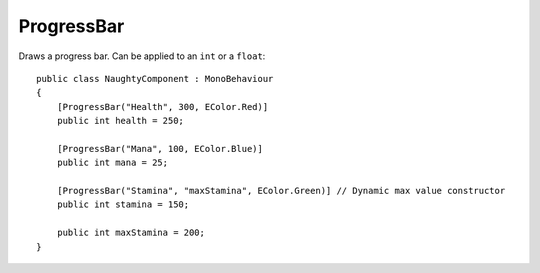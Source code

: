 ProgressBar
===========
Draws a progress bar. Can be applied to an ``int`` or a ``float``::

    public class NaughtyComponent : MonoBehaviour
    {
        [ProgressBar("Health", 300, EColor.Red)]
        public int health = 250;

        [ProgressBar("Mana", 100, EColor.Blue)]
        public int mana = 25;

        [ProgressBar("Stamina", "maxStamina", EColor.Green)] // Dynamic max value constructor
        public int stamina = 150;

        public int maxStamina = 200;
    }

.. image:: ../../images/ProgressBar_Inspector.png
